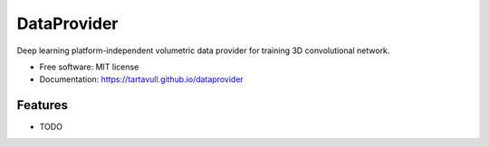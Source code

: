 ===============================
DataProvider
===============================


.. image:: https://img.shields.io/pypi/v/dataprovider.svg
        :target: https://pypi.python.org/pypi/dataprovider

.. image:: https://img.shields.io/travis/tartavull/dataprovider.svg
        :target: https://travis-ci.org/tartavull/dataprovider


Deep learning platform-independent volumetric data provider for training 3D convolutional network.


* Free software: MIT license
* Documentation: https://tartavull.github.io/dataprovider


Features
--------

* TODO
